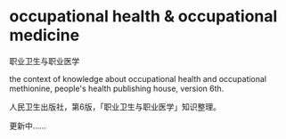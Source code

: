 * occupational health & occupational medicine

职业卫生与职业医学

the context of knowledge about occupational health and occupational methionine,
people's health publishing house, version 6th.

人民卫生出版社，第6版，「职业卫生与职业医学」知识整理。

更新中……
